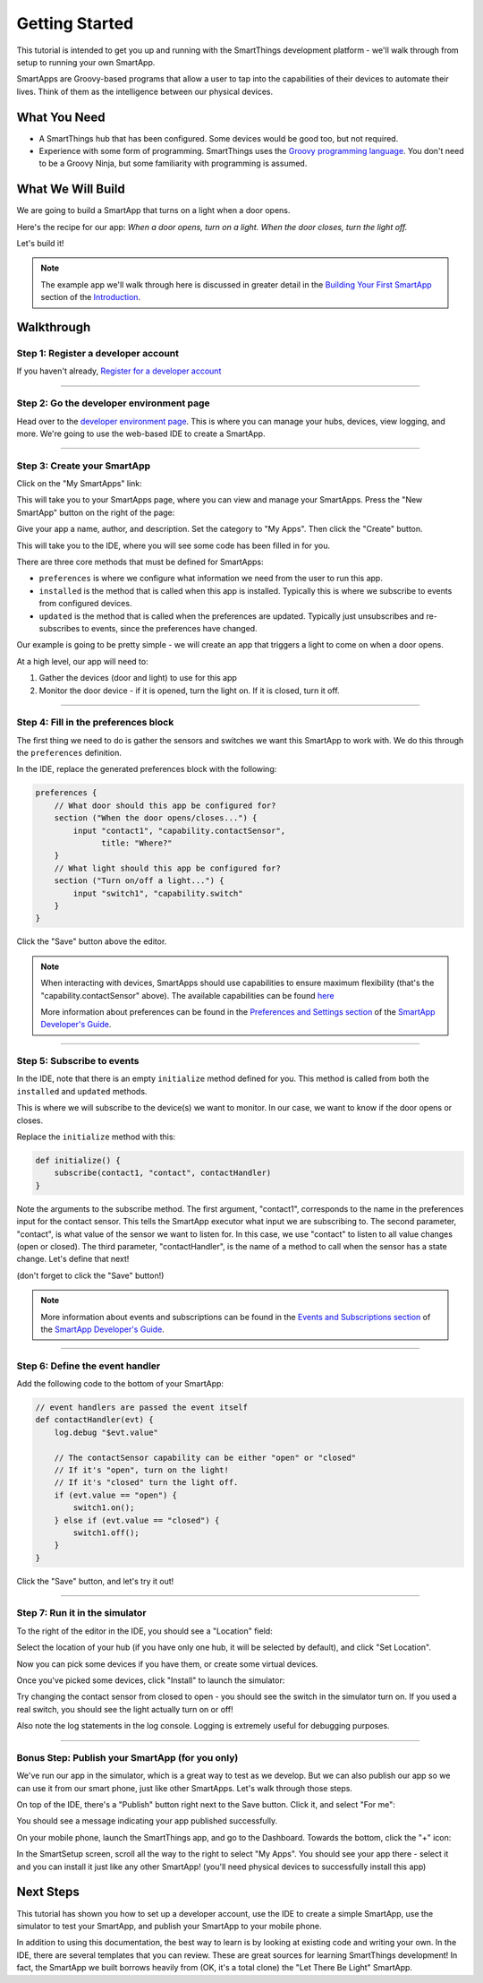 Getting Started
===============

This tutorial is intended to get you up and running with the SmartThings development platform - we'll walk through from setup to running your own SmartApp. 

SmartApps are Groovy-based programs that allow a user to tap into the capabilities of their devices to automate their lives. Think of them as the intelligence between our physical devices.

What You Need
-------------

- A SmartThings hub that has been configured. Some devices would be good too, but not required.
- Experience with some form of programming. SmartThings uses the `Groovy programming language <http://groovy.codehaus.org>`__. You don't need to be a Groovy Ninja, but some familiarity with programming is assumed.

What We Will Build
------------------

We are going to build a SmartApp that turns on a light when a door opens.

Here's the recipe for our app: *When a door opens, turn on a light. When the door closes, turn the light off.*

Let's build it!

.. note:: 

    The example app we'll walk through here is discussed in greater detail in the `Building Your First SmartApp <introduction/introduction-to-the-ide/building-your-first-smartapp.html>`__ section of the `Introduction <introduction/index.html>`__.

Walkthrough
-----------

Step 1: Register a developer account
~~~~~~~~~~~~~~~~~~~~~~~~~~~~~~~~~~~~

If you haven't already, `Register for a developer account <https://graph.api.smartthings.com/register/developer>`__

---- 

Step 2: Go the developer environment page
~~~~~~~~~~~~~~~~~~~~~~~~~~~~~~~~~~~~~~~~~

Head over to the `developer environment page <https://graph.api.smartthings.com>`__. This is where you can manage your hubs, devices, view logging, and more. We're going to use the web-based IDE to create a SmartApp.

----

Step 3: Create your SmartApp
~~~~~~~~~~~~~~~~~~~~~~~~~~~~

Click on the "My SmartApps" link:

.. image:: img/quick-start/dev_hub_smartapp_menu.png

This will take you to your SmartApps page, where you can view and manage your SmartApps. Press the "New SmartApp" button on the right of the page:

.. image:: img/quick-start/ide_new_smartapp_button.png

Give your app a name, author, and description. Set the category to "My Apps". Then click the "Create" button.

.. image:: img/quick-start/new-smart-app-form.png

This will take you to the IDE, where you will see some code has been filled in for you.

There are three core methods that must be defined for SmartApps:

- ``preferences`` is where we configure what information we need from the user to run this app. 
- ``installed`` is the method that is called when this app is installed. Typically this is where we subscribe to events from configured devices.
- ``updated`` is the method that is called when the preferences are updated. Typically just unsubscribes and re-subscribes to events, since the preferences have changed.

Our example is going to be pretty simple - we will create an app that triggers a light to come on when a door opens.

At a high level, our app will need to:

#. Gather the devices (door and light) to use for this app
#. Monitor the door device - if it is opened, turn the light on. If it is closed, turn it off.
        
----

Step 4: Fill in the preferences block
~~~~~~~~~~~~~~~~~~~~~~~~~~~~~~~~~~~~~

The first thing we need to do is gather the sensors and switches we want this SmartApp to work with. We do this through the ``preferences`` definition.

In the IDE, replace the generated preferences block with the following:

.. code-block:: groovy

    preferences {
        // What door should this app be configured for?
        section ("When the door opens/closes...") {
            input "contact1", "capability.contactSensor", 
                  title: "Where?"
        }
        // What light should this app be configured for?
        section ("Turn on/off a light...") {
            input "switch1", "capability.switch"
        }
    }


Click the "Save" button above the editor.

.. note::

    When interacting with devices, SmartApps should use capabilities to ensure maximum flexibility (that's the "capability.contactSensor" above). The available capabilities can be found `here <https://graph.api.smartthings.com/ide/doc/capabilities>`__

    More information about preferences can be found in the `Preferences and Settings section <smartapp-developers-guide/preferences-and-settings.html>`__ of the `SmartApp Developer's Guide <smartapp-developers-guide/index.html>`__. 

----

Step 5: Subscribe to events
~~~~~~~~~~~~~~~~~~~~~~~~~~~

In the IDE, note that there is an empty ``initialize`` method defined for you. This method is called from both the ``installed`` and ``updated`` methods. 

This is where we will subscribe to the device(s) we want to monitor. In our case, we want to know if the door opens or closes.

Replace the ``initialize`` method with this:

.. code-block:: groovy

    def initialize() {
        subscribe(contact1, "contact", contactHandler)
    }

Note the arguments to the subscribe method. The first argument, "contact1", corresponds to the name in the preferences input for the contact sensor. This tells the SmartApp executor what input we are subscribing to. The second parameter, "contact", is what value of the sensor we want to listen for. In this case, we use "contact" to listen to all value changes (open or closed). The third parameter, "contactHandler", is the name of a method to call when the sensor has a state change. Let's define that next!

(don't forget to click the "Save" button!)

.. note::


    More information about events and subscriptions can be found in the `Events and Subscriptions section <smartapp-developers-guide/simple-event-handler-smartapps.html>`__ of the `SmartApp Developer's Guide <smartapp-developers-guide/index.html>`__. 

----

Step 6: Define the event handler
~~~~~~~~~~~~~~~~~~~~~~~~~~~~~~~~

Add the following code to the bottom of your SmartApp:

.. code-block:: groovy

    // event handlers are passed the event itself
    def contactHandler(evt) { 
        log.debug "$evt.value"
    
        // The contactSensor capability can be either "open" or "closed"
        // If it's "open", turn on the light! 
        // If it's "closed" turn the light off.
        if (evt.value == "open") {
            switch1.on();
        } else if (evt.value == "closed") {
            switch1.off();
        }
    }

Click the "Save" button, and let's try it out!

----

Step 7: Run it in the simulator
~~~~~~~~~~~~~~~~~~~~~~~~~~~~~~~~

To the right of the editor in the IDE, you should see a "Location" field:

.. image:: img/quick-start/ide-set-location.png

Select the location of your hub (if you have only one hub, it will be selected by default), and click "Set Location". 

Now you can pick some devices if you have them, or create some virtual devices. 

.. image:: img/quick-start/ide-install-app.png

Once you've picked some devices, click "Install" to launch the simulator:

.. image:: img/quick-start/ide-simulator.png

Try changing the contact sensor from closed to open - you should see the switch in the simulator turn on. If you used a real switch, you should see the light actually turn on or off! 

Also note the log statements in the log console. Logging is extremely useful for debugging purposes.

----

Bonus Step: Publish your SmartApp (for you only)
~~~~~~~~~~~~~~~~~~~~~~~~~~~~~~~~~~~~~~~~~~~~~~~~

We've run our app in the simulator, which is a great way to test as we develop. But we can also publish our app so we 
can use it from our smart phone, just like other SmartApps. Let's walk through those steps.

On top of the IDE, there's a "Publish" button right next to the Save button. Click it, and select "For me":

.. image:: img/quick-start/ide-publish-for-me.png

You should see a message indicating your app published successfully.

On your mobile phone, launch the SmartThings app, and go to the Dashboard. Towards the bottom, click the "+" icon:

.. image:: img/quick-start/mobile-install-my-app.png

In the SmartSetup screen, scroll all the way to the right to select "My Apps". You should see your app there - select it and you can install it just like any other SmartApp! (you'll need physical devices to successfully install this app)

.. image:: img/quick-start/mobile-myapps-install.png

Next Steps
----------

This tutorial has shown you how to set up a developer account, use the IDE to create a simple SmartApp, use the simulator to test your SmartApp, and publish your SmartApp to your mobile phone. 

In addition to using this documentation, the best way to learn is by looking at existing code and writing your own. In the IDE, there are several templates that you can review. These are great sources for learning SmartThings development! In fact, the SmartApp we built borrows heavily from (OK, it's a total clone) the "Let There Be Light" SmartApp. 










